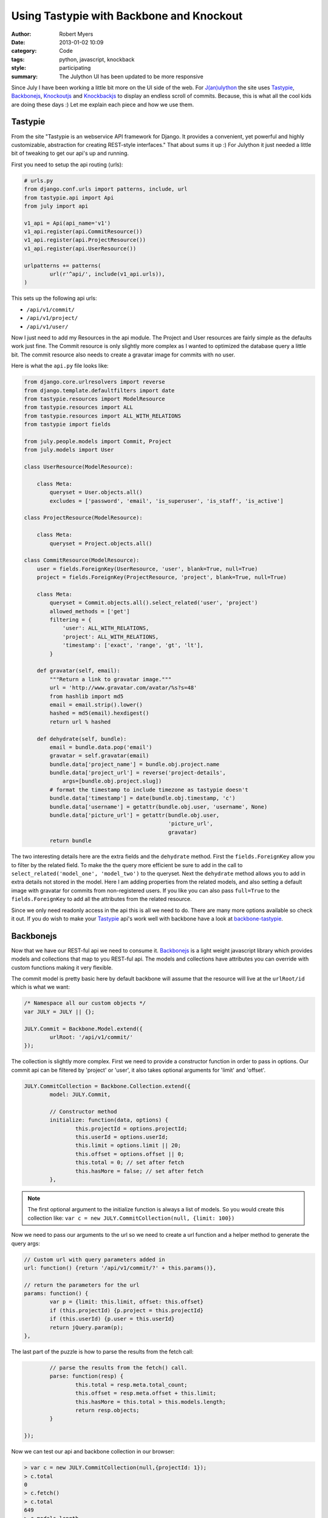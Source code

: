 Using Tastypie with Backbone and Knockout
=========================================

:author: Robert Myers
:date: 2013-01-02 10:09
:category: Code
:tags: python, javascript, knockback
:style: participating
:summary: The Julython UI has been updated to be more responsive 

Since July I have been working a little bit more on the UI side of the web. 
For `J(an)ulython`_ the site uses Tastypie_, Backbonejs_, Knockoutjs_ and 
Knockbackjs_ to display an endless scroll of commits. Because, this is what
all the cool kids are doing these days :) Let me explain each piece and how
we use them.

Tastypie
--------

From the site "Tastypie is an webservice API framework for Django. It provides 
a convenient, yet powerful and highly customizable, abstraction for creating 
REST-style interfaces." That about sums it up :) For Julython it just needed
a little bit of tweaking to get our api's up and running.

First you need to setup the api routing (urls):

.. code-block:: python

	# urls.py
	from django.conf.urls import patterns, include, url
	from tastypie.api import Api
	from july import api
	
	v1_api = Api(api_name='v1')
	v1_api.register(api.CommitResource())
	v1_api.register(api.ProjectResource())
	v1_api.register(api.UserResource())
	
	urlpatterns += patterns(
		url(r'^api/', include(v1_api.urls)),
	)

This sets up the following api urls:

* ``/api/v1/commit/``
* ``/api/v1/project/``
* ``/api/v1/user/``

Now I just need to add my Resources in the api module. The Project and User
resources are fairly simple as the defaults work just fine. The Commit
resource is only slightly more complex as I wanted to optimized the database
query a little bit. The commit resource also needs to create a gravatar image
for commits with no user. 

Here is what the ``api.py`` file looks like:

.. code-block:: python

	from django.core.urlresolvers import reverse
	from django.template.defaultfilters import date
	from tastypie.resources import ModelResource
	from tastypie.resources import ALL
	from tastypie.resources import ALL_WITH_RELATIONS
	from tastypie import fields
	
	from july.people.models import Commit, Project
	from july.models import User
	
	class UserResource(ModelResource):
	    
	    class Meta:
	        queryset = User.objects.all()
	        excludes = ['password', 'email', 'is_superuser', 'is_staff', 'is_active']
	
	class ProjectResource(ModelResource):
	    
	    class Meta:
	        queryset = Project.objects.all()
	
	class CommitResource(ModelResource):
	    user = fields.ForeignKey(UserResource, 'user', blank=True, null=True)
	    project = fields.ForeignKey(ProjectResource, 'project', blank=True, null=True)
	    
	    class Meta:
	    	queryset = Commit.objects.all().select_related('user', 'project')
	        allowed_methods = ['get']
	        filtering = {
	            'user': ALL_WITH_RELATIONS,
	            'project': ALL_WITH_RELATIONS,
	            'timestamp': ['exact', 'range', 'gt', 'lt'],
	        }

	    def gravatar(self, email):
	        """Return a link to gravatar image."""
	        url = 'http://www.gravatar.com/avatar/%s?s=48'
	        from hashlib import md5
	        email = email.strip().lower()
	        hashed = md5(email).hexdigest()
	        return url % hashed
	    
	    def dehydrate(self, bundle):
	        email = bundle.data.pop('email')
	        gravatar = self.gravatar(email)
	        bundle.data['project_name'] = bundle.obj.project.name
	        bundle.data['project_url'] = reverse('project-details', 
	            args=[bundle.obj.project.slug])
	        # format the timestamp to include timezone as tastypie doesn't
	        bundle.data['timestamp'] = date(bundle.obj.timestamp, 'c')
	        bundle.data['username'] = getattr(bundle.obj.user, 'username', None)
	        bundle.data['picture_url'] = getattr(bundle.obj.user, 
	                                             'picture_url', 
	                                             gravatar)
	        return bundle


The two interesting details here are the extra fields and the ``dehydrate`` 
method. First the ``fields.ForeignKey`` allow you to filter by the related
field. To make the the query more efficient be sure to add in the call to
``select_related('model_one', 'model_two')`` to the queryset. Next the 
``dehydrate`` method allows you to add in extra details not stored in the 
model. Here I am adding properties from the related models, and also setting
a default image with gravatar for commits from non-registered users. If you
like you can also pass ``full=True`` to the ``fields.ForeignKey`` to add all
the attributes from the related resource. 

Since we only need readonly access in the api this is all we need to do. 
There are many more options available so check it out. If you do wish to make
your Tastypie_ api's work well with backbone have a look at 
`backbone-tastypie`_.

Backbonejs
----------

Now that we have our REST-ful api we need to consume it. Backbonejs_ is a light
weight javascript library which provides models and collections that map to
you REST-ful api. The models and collections have attributes you can override
with custom functions making it very flexible.

The commit model is pretty basic here by default backbone will assume that the
resource will live at the ``urlRoot/id`` which is what we want:

.. code-block:: javascript

	/* Namespace all our custom objects */
	var JULY = JULY || {};
	
	JULY.Commit = Backbone.Model.extend({
		urlRoot: '/api/v1/commit/'
	});

The collection is slightly more complex. First we need to provide a constructor
function in order to pass in options. Our commit api can be filtered by
'project' or 'user', it also takes optional arguments for 'limit' and 'offset'.

.. code-block:: javascript

	JULY.CommitCollection = Backbone.Collection.extend({
		model: JULY.Commit,
		
		// Constructor method
		initialize: function(data, options) {
			this.projectId = options.projectId;
			this.userId = options.userId;
			this.limit = options.limit || 20;
			this.offset = options.offset || 0;
			this.total = 0; // set after fetch
			this.hasMore = false; // set after fetch
		},

.. note:: The first optional argument to the initialize function is always a 
   list of models. So you would create this collection like:
   ``var c = new JULY.CommitCollection(null, {limit: 100})``

Now we need to pass our arguments to the url so we need to create a url
function and a helper method to generate the query args:

.. code-block:: javascript

		// Custom url with query parameters added in
		url: function() {return '/api/v1/commit/?' + this.params()},
		
		// return the parameters for the url
		params: function() {
			var p = {limit: this.limit, offset: this.offset}
			if (this.projectId) {p.project = this.projectId}
			if (this.userId) {p.user = this.userId}
			return jQuery.param(p);
		},

The last part of the puzzle is how to parse the results from the fetch call:

.. code-block:: javascript

		// parse the results from the fetch() call.
		parse: function(resp) {
			this.total = resp.meta.total_count;
			this.offset = resp.meta.offset + this.limit;
			this.hasMore = this.total > this.models.length;
			return resp.objects;
		}
		
	});  

Now we can test our api and backbone collection in our browser:

.. code-block:: javascript

	> var c = new JULY.CommitCollection(null,{projectId: 1});
	> c.total
	0
	> c.fetch()
	> c.total
	649
	> c.models.length
	20
	> c.models
	[child, child,...]
	> c.models[0].get('hash')
	"347f32a946d41b59ea3f8b3dad07f73f4593d1e7"
	> c.models[0].get('message')
	"This is a fancy commit message!"
	> c.fetch({add: true}) // add=true will append the new models
	> c.models.length
	40

This just scratches the surface of what you can do with Backbonejs_. As 
you can see with very little code we already have an api and a client library
to read it. Now we just need to display the commits to the user. You could 
do this with Backbone and it would probably work just fine. However I find
that Backbone views just end up being a bunch of boiler plate logic and they
have to be manually sync'd up. 

Knockout and Knockback
-----------------------

Knockoutjs_ is a declarative binding UI library that applies the 
`Model-View-View Model`_ (MVVM) pattern. It provides dependancy tracking and
Automatic UI refresh. It is really great as it handles nearly every UI
interaction you would expect plus has a customizable binding system to 
cover all the other use cases. 

There are a number of built in bindings, here are the main ones we'll use:

* foreach: loops over an list of item and duplicates a section of markup
* text: Replaces the text of the element with the attribute value
* attr: Replaces the attributes of an element 
* visible: If the value is true shows the element

Here is what our commit list looks like:

.. code-block:: html

	<div id="commits">
	  <div data-bind="foreach: commits">
  		<div class="media">
    	  <img class="media-object" data-bind="attr: {src: url, alt: message}" />
    	  <div class="media-body">
    	  	<h4 class="media-heading" data-bind="text: timestamp"></h4>
    		<strong data-bind="text: message"></strong>
    		<p class="hash">
              	<a data-bind="visible: url, attr:{href:url }">
              	  <span data-bind="text: hash"></span>
              	</a>
                <!-- attributes are functions, 
                     so to check the negative you have to call it -->
                <span data-bind="visible: !url(), text: hash"></span>
              </p>
      	  </div>
        </div>
  	</div>
  	<script>
  	  <!-- simple example of view binding -->
  	  var view = {
  	     commits: ko.observableArray([
		    { url: "/foo/", timestamp: "12-02-2012", message: "Foo" },
		    { url: "/bar/", timestamp: "12-02-2012", message: "Bar" },
		    { url: "/bean/", timestamp: "12-02-2012", message: "Beans" }
		]);
	  }
	  ko.applyBindings(view);
	</script>

The beauty of the declarative binding is that you can separate all the logic
from you models and the views that display them. This is alot like the MVC
pattern Django and other frameworks preach.

The major downside to using Knockoutjs_ is that it does next to nothing with
your REST-ful urls. That exercise if left up to the user. Which is where
Knockbackjs_ comes in. 

Knockbackjs_ as its name suggests glues Knockoutjs_ and Backbonejs_ together.
With Knockbackjs_ you can use the powerful ORM that backbone provides with
the automatically updating UI of Knockoutjs_. Knockback provides a few functions
to assist in creating your view and automatically wraps the Backbone models
or collections in Knockout obverables.

Since we like the Backbonejs_ method of extending we first mimic it. This 
allows us to have a initialize method in our view models:

.. code-block:: javascript

	JULY.ViewModel = function(options) {
		this.initialize.apply(this,arguments);
	};
	_.extend(JULY.ViewModel.prototype, {
		initialize: function() {}
	});
	JULY.ViewModel.extend=Backbone.View.extend;

.. note:: Knockbackjs_ views are just standard Javascript objects.
	
Now lets create a view for our commits:

.. code-block:: javascript

	JULY.CommitsView = JULY.ViewModel.extend({
		
		initialize: function(options) {
		    var c = new JULY.CommitCollection(null, options);
		    // prepopulate the collection
		    c.fetch({add: true});
		    this.commits = kb.collectionObservable(c);
		},

		// bind this function to the parent div and when 
		// the element is scrolled call the fetch method when
		// we are near the bottom.
		// http://jsfiddle.net/rniemeyer/KdPmF/
		scrolled: function(data, event) {
	        var elem = event.target;
	        if (elem.scrollTop > (elem.scrollHeight - elem.offsetHeight - 200)) {
	            this.fetch();
	        }
	    },
	    
	    // Check the collection to see if there are more commits to fetch
	    hasMore: function() {
	    	return this.commits.collection().hasMore;
	    }, 
	    	
	    // Fetch more commits from the collection
		fetch: function() {
		    if (this.hasMore()) {
		    	this.commits.collection().fetch({add:true});
		    }
		}
	});

Thats it, now we just need to bind this in our template logic.

.. code-block:: html

	<div id="commits">
	  <div data-bind="foreach: commits, event: { scroll: scrolled }">
	     
	     <!-- the rest is copied from above -->
	  
	  </div>
	</div>
	
	<script type="text/javascript">
	    // {{ project.id }} is populated by Django in our view logic
	    var view = new JULY.CommitsView({projectId: {{ project.id }}});
	    ko.applyBindings(view);
	</script>

Custom Bindings
~~~~~~~~~~~~~~~

Now we just need to make one minor improvement, lets make our dates fancy 
with a jQuery plugin timeago_. We could just use it on the page in the script
tag but lets do it the proper way with a custom binding.

.. code-block:: javascript

	ko.bindingHandlers.timeago = {
	    init: function(element, valueAccessor, allBindingsAccessor) {
	        // First get the latest data that we're bound to
	        var value = valueAccessor(), allBindings = allBindingsAccessor();
	     
	        // Next, whether or not the supplied model property is observable, 
	        // get its current value
	        var valueUnwrapped = ko.utils.unwrapObservable(value);
	        
	        // set the title attribute to the value passed
	        $(element).attr('title', valueUnwrapped);
	        
	        // apply timeago to change the text of the element
	        $(element).timeago();
	    }
	};

Now we apply our custom binding in the html like this:

.. code-block:: html

	<h4 class="media-heading" data-bind="timeago: timestamp"></h4>

Wrap Up
-------

Using Tastypie_, Backbonejs_, Knockoutjs_ and Knockbackjs_ you can get a 
complete api and UI experience in a few lines of code. The biggest drawback is
that the amount of javascript libraries you need to include (hint use gruntjs_). 
At this point I can re-use this single CommitsView on the project detail page, 
the user profile page, and the home page. Stay tuned as we dive into realtime 
with nginx-push-stream-module_ turn these views into live updating streams. 


.. _j(an)ulython: http://www.julython.org
.. _backbonejs: http://backbonejs.org
.. _tastypie: http://django-tastypie.readthedocs.org/en/latest/toc.html
.. _knockoutjs: http://knockoutjs.com/
.. _knockbackjs: http://kmalakoff.github.com/knockback/
.. _backbone-tastypie: https://github.com/PaulUithol/backbone-tastypie
.. _timeago: http://timeago.yarp.com/
.. _model-view-view model: http://knockoutjs.com/documentation/observables.html#mvvm_and_view_models
.. _gruntjs: http://gruntjs.com
.. _nginx-push-stream-module: https://github.com/wandenberg/nginx-push-stream-module
